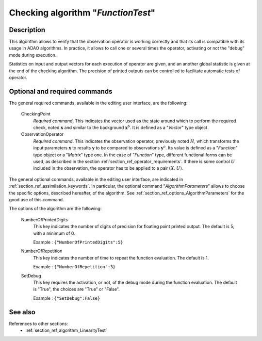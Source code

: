 ..
   Copyright (C) 2008-2015 EDF R&D

   This file is part of SALOME ADAO module.

   This library is free software; you can redistribute it and/or
   modify it under the terms of the GNU Lesser General Public
   License as published by the Free Software Foundation; either
   version 2.1 of the License, or (at your option) any later version.

   This library is distributed in the hope that it will be useful,
   but WITHOUT ANY WARRANTY; without even the implied warranty of
   MERCHANTABILITY or FITNESS FOR A PARTICULAR PURPOSE.  See the GNU
   Lesser General Public License for more details.

   You should have received a copy of the GNU Lesser General Public
   License along with this library; if not, write to the Free Software
   Foundation, Inc., 59 Temple Place, Suite 330, Boston, MA  02111-1307 USA

   See http://www.salome-platform.org/ or email : webmaster.salome@opencascade.com

   Author: Jean-Philippe Argaud, jean-philippe.argaud@edf.fr, EDF R&D

.. index:: single: FunctionTest
.. _section_ref_algorithm_FunctionTest:

Checking algorithm "*FunctionTest*"
-----------------------------------

Description
+++++++++++

This algorithm allows to verify that the observation operator is working
correctly and that its call is compatible with its usage in ADAO algorithms. In
practice, it allows to call one or several times the operator, activating or not
the "debug" mode during execution.

Statistics on input and output vectors for each execution of operator are given,
and an another global statistic is given at the end of the checking algorithm.
The precision of printed outputs can be controlled to facilitate automatic tests
of operator.

Optional and required commands
++++++++++++++++++++++++++++++

.. index:: single: CheckingPoint
.. index:: single: ObservationOperator
.. index:: single: NumberOfPrintedDigits
.. index:: single: NumberOfRepetition
.. index:: single: SetDebug

The general required commands, available in the editing user interface, are the
following:

  CheckingPoint
    *Required command*. This indicates the vector used as the state around which
    to perform the required check, noted :math:`\mathbf{x}` and similar to the
    background :math:`\mathbf{x}^b`. It is defined as a "*Vector*" type object.

  ObservationOperator
    *Required command*. This indicates the observation operator, previously
    noted :math:`H`, which transforms the input parameters :math:`\mathbf{x}` to
    results :math:`\mathbf{y}` to be compared to observations
    :math:`\mathbf{y}^o`. Its value is defined as a "*Function*" type object or
    a "*Matrix*" type one. In the case of "*Function*" type, different
    functional forms can be used, as described in the section
    :ref:`section_ref_operator_requirements`. If there is some control :math:`U`
    included in the observation, the operator has to be applied to a pair
    :math:`(X,U)`.

The general optional commands, available in the editing user interface, are
indicated in :ref:`section_ref_assimilation_keywords`. In particular, the
optional command "*AlgorithmParameters*" allows to choose the specific options,
described hereafter, of the algorithm. See
:ref:`section_ref_options_AlgorithmParameters` for the good use of this command.

The options of the algorithm are the following:

  NumberOfPrintedDigits
    This key indicates the number of digits of precision for floating point
    printed output. The default is 5, with a minimum of 0.

    Example : ``{"NumberOfPrintedDigits":5}``

  NumberOfRepetition
    This key indicates the number of time to repeat the function evaluation. The
    default is 1.

    Example : ``{"NumberOfRepetition":3}``

  SetDebug
    This key requires the activation, or not, of the debug mode during the
    function evaluation. The default is "True", the choices are "True" or
    "False".

    Example : ``{"SetDebug":False}``

See also
++++++++

References to other sections:
  - :ref:`section_ref_algorithm_LinearityTest`
